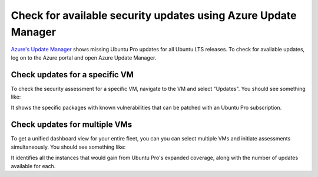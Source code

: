 Check for available security updates using Azure Update Manager
================================================================

`Azure's Update Manager`_ shows missing Ubuntu Pro updates for all Ubuntu LTS releases. To check for available updates, log on to the Azure portal and open Azure Update Manager. 

Check updates for a specific VM
-------------------------------

To check the security assessment for a specific VM, navigate to the VM and select "Updates". You should see something like:

.. image:: ../instances/check-available-security-updates/single_machine.png
   :alt: Azure Update Manager single VM view
   :align: center

It shows the specific packages with known vulnerabilities that can be patched with an Ubuntu Pro subscription.


Check updates for multiple VMs
------------------------------

To get a unified dashboard view for your entire fleet, you can you can select multiple VMs and initiate assessments simultaneously. You should see something like:

.. image:: ../instances/check-available-security-updates/multiple_machines.png
   :alt: Azure Update Manager multiple VM view
   :align: center

It identifies all the instances that would gain from Ubuntu Pro's expanded coverage, along with the number of updates available for each.


.. _`Azure's Update Manager`: https://learn.microsoft.com/en-us/azure/update-manager/overview
